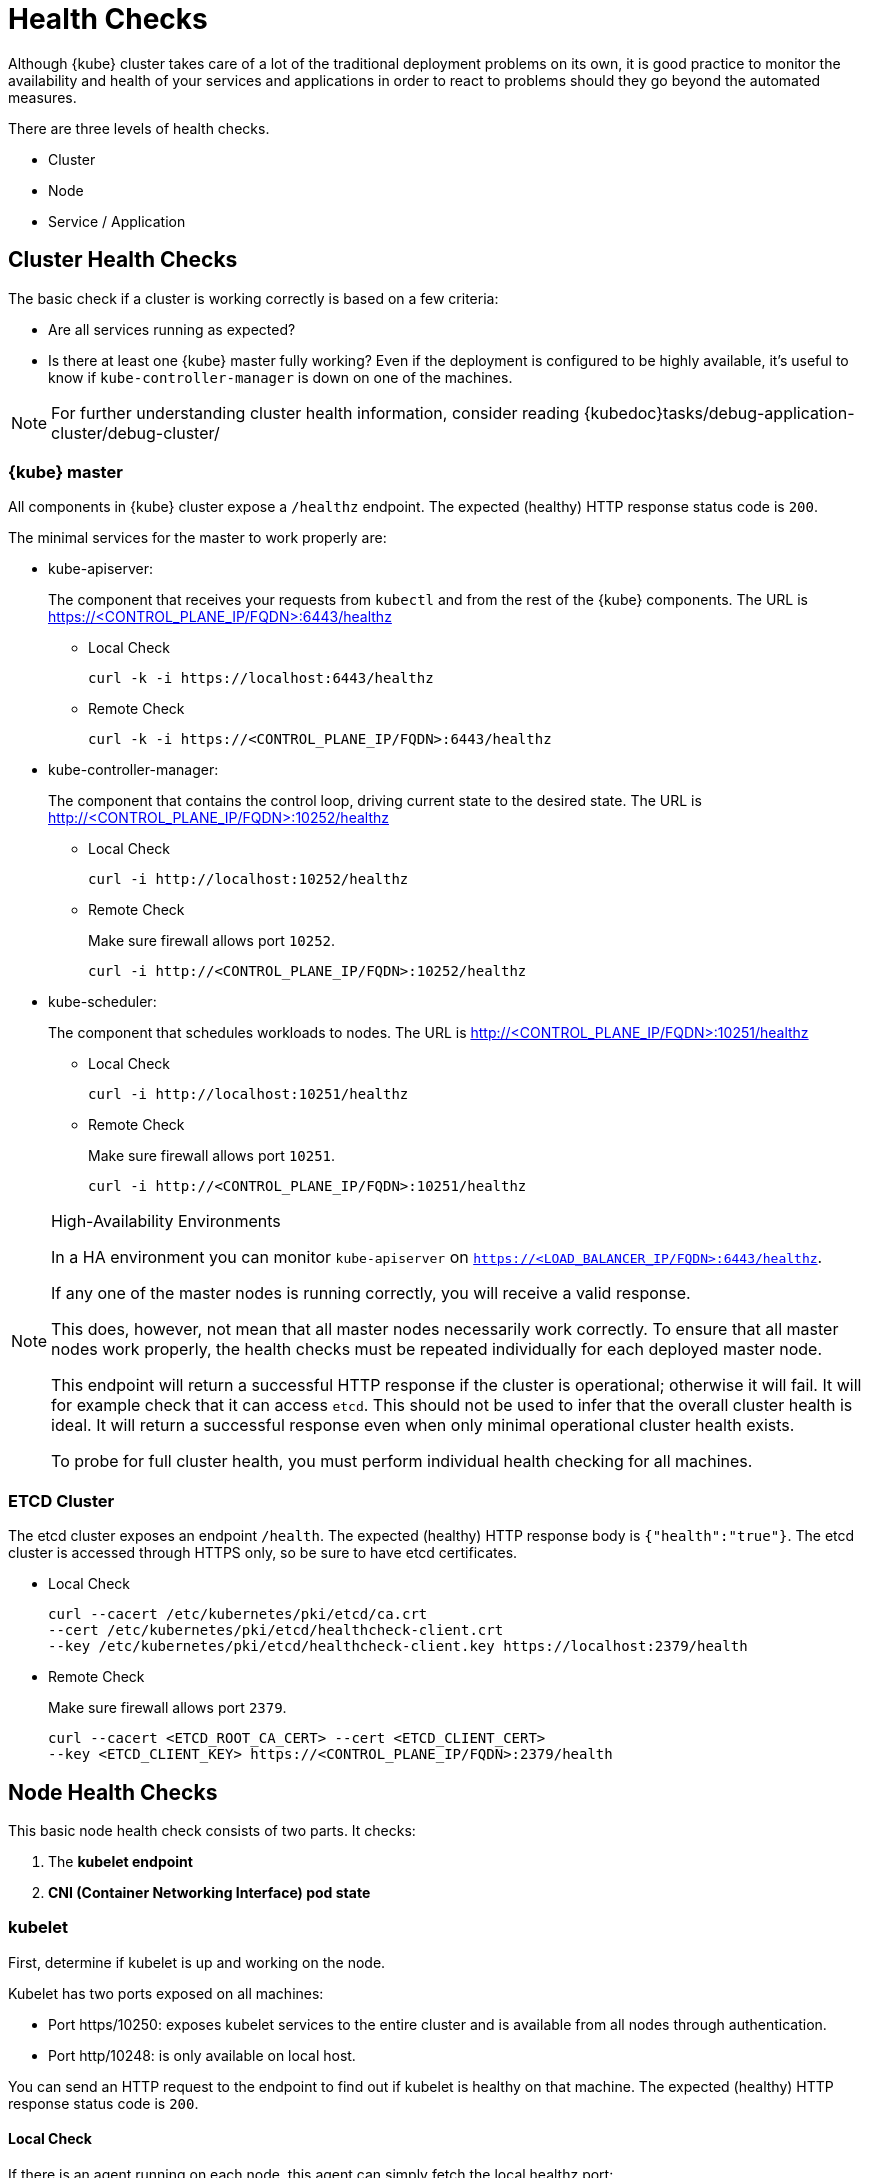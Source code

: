 = Health Checks

Although {kube} cluster takes care of a lot of the traditional deployment
problems on its own, it is good practice to monitor the availability
and health of your services and applications in order to react
to problems should they go beyond the automated measures.

There are three levels of health checks.

* Cluster
* Node
* Service / Application

== Cluster Health Checks

The basic check if a cluster is working correctly is based on a few criteria:

* Are all services running as expected?
* Is there at least one {kube} master fully working? Even if the deployment is
configured to be highly available, it's useful to know if
`kube-controller-manager` is down on one of the machines.

[NOTE]
====
For further understanding cluster health information, consider reading
{kubedoc}tasks/debug-application-cluster/debug-cluster/
====

=== {kube} master

All components in {kube} cluster expose a `/healthz` endpoint. The expected
(healthy) HTTP response status code is `200`.

The minimal services for the master to work properly are:

- kube-apiserver:
+
The component that receives your requests from `kubectl` and from the rest of
the {kube} components. The URL is https://<CONTROL_PLANE_IP/FQDN>:6443/healthz
+
* Local Check
+
[source,bash]
----
curl -k -i https://localhost:6443/healthz
----
* Remote Check
+
[source,bash]
----
curl -k -i https://<CONTROL_PLANE_IP/FQDN>:6443/healthz
----

- kube-controller-manager:
+
The component that contains the control loop, driving current state to the
desired state. The URL is http://<CONTROL_PLANE_IP/FQDN>:10252/healthz
+
* Local Check
+
[source,bash]
----
curl -i http://localhost:10252/healthz
----
* Remote Check
+
Make sure firewall allows port `10252`.
+
[source,bash]
----
curl -i http://<CONTROL_PLANE_IP/FQDN>:10252/healthz
----

- kube-scheduler:
+
The component that schedules workloads to nodes. The URL is
http://<CONTROL_PLANE_IP/FQDN>:10251/healthz
+
* Local Check
+
[source,bash]
----
curl -i http://localhost:10251/healthz
----
* Remote Check
+
Make sure firewall allows port `10251`.
+
[source,bash]
----
curl -i http://<CONTROL_PLANE_IP/FQDN>:10251/healthz
----

.High-Availability Environments
[NOTE]
====
In a HA environment you can monitor `kube-apiserver` on
`https://<LOAD_BALANCER_IP/FQDN>:6443/healthz`.

If any one of the master nodes is running correctly, you will receive a valid response.

This does, however, not mean that all master nodes necessarily work correctly.
To ensure that all master nodes work properly, the health checks must be
repeated individually for each deployed master node.

This endpoint will return a successful HTTP response if the cluster is
operational; otherwise it will fail.
It will for example check that it can access `etcd`.
This should not be used to infer that the overall cluster health is ideal.
It will return a successful response even when only minimal operational
cluster health exists.

To probe for full cluster health, you must perform individual health
checking for all machines.
====

=== ETCD Cluster

The etcd cluster exposes an endpoint `/health`. The expected (healthy)
HTTP response body is `{"health":"true"}`. The etcd cluster is accessed through
HTTPS only, so be sure to have etcd certificates.

- Local Check
+
[source,bash]
----
curl --cacert /etc/kubernetes/pki/etcd/ca.crt
--cert /etc/kubernetes/pki/etcd/healthcheck-client.crt
--key /etc/kubernetes/pki/etcd/healthcheck-client.key https://localhost:2379/health
----
- Remote Check
+
Make sure firewall allows port `2379`.
+
[source,bash]
----
curl --cacert <ETCD_ROOT_CA_CERT> --cert <ETCD_CLIENT_CERT>
--key <ETCD_CLIENT_KEY> https://<CONTROL_PLANE_IP/FQDN>:2379/health
----

== Node Health Checks

This basic node health check consists of two parts. It checks:

. The *kubelet endpoint*
. *CNI (Container Networking Interface) pod state*

=== kubelet

First, determine if kubelet is up and working on the node.

Kubelet has two ports exposed on all machines:

* Port https/10250: exposes kubelet services to the entire cluster and
is available from all nodes through authentication.
* Port http/10248: is only available on local host.

You can send an HTTP request to the endpoint to find out if
kubelet is healthy on that machine. The expected (healthy) HTTP response
status code is `200`.

==== Local Check

If there is an agent running on each node, this agent can simply
fetch the local healthz port:

[source,bash]
----
curl -i http://localhost:10248/healthz
----

==== Remote Check

There are two ways to fetch endpoints remotely (metrics, healthz, etc.).
Both methods use HTTPS and a token.

*The first method* is executed against the APIServer and mostly used with Prometheus
and Kubernetes discovery `kubernetes_sd_config`.
It allows automatic discovery of the nodes and avoids the task of defining monitoring
for each node. For more information see the {kube} documentation:
https://prometheus.io/docs/prometheus/latest/configuration/configuration/#kubernetes_sd_config

*The second method* directly talks to kubelet and can be used in more traditional
monitoring where one must configure each node to be checked.

* *Configuration and Token retrieval:*
+
Create a Service Account (`monitoring`) with an associated secondary Token
(`monitoring-secret-token`). The token will be used in HTTP requests to authenticate
against the API server.
+
This Service Account can only fetch information about nodes and pods.
Best practice is not to use the token that has been created default. Using a secondary
token is also easier for management. Create a file [path]`kubelet.yaml` with
the following as content.
+
----
---
apiVersion: v1
kind: ServiceAccount
metadata:
  name: monitoring
  namespace: kube-system
secrets:
- name: monitoring-secret-token
---
apiVersion: v1
kind: Secret
metadata:
  name: monitoring-secret-token
  namespace: kube-system
  annotations:
    kubernetes.io/service-account.name: monitoring
type: kubernetes.io/service-account-token
---
apiVersion: rbac.authorization.k8s.io/v1
kind: ClusterRole
metadata:
  name: monitoring-clusterrole
  namespace: kube-system
rules:
- apiGroups: [""]
  resources:
  - nodes/metrics
  - nodes/proxy
  - pods
  verbs: ["get", "list"]
- nonResourceURLs: ["/metrics", "/healthz", "/healthz/*"]
  verbs: ["get"]
---
apiVersion: rbac.authorization.k8s.io/v1beta1
kind: ClusterRoleBinding
metadata:
  name: monitoring-clusterrole-binding
  namespace: kube-system
roleRef:
  kind: ClusterRole
  name: monitoring-clusterrole
  apiGroup: rbac.authorization.k8s.io
subjects:
- kind: ServiceAccount
  name: monitoring
  namespace: kube-system
----
+
Apply the yaml file:
+
[source,bash]
----
kubectl apply -f kubelet.yaml
----
Export the token to an environment variable:
+
[source,bash]
----
TOKEN=$(kubectl -n kube-system get secrets monitoring-secret-token
-o jsonpath='{.data.token}' | base64 -d)
----
+
This token can now be passed through the `--header` argument as: "Authorization: Bearer $TOKEN".
+
Now export important values as environment variables:
+

* *Environment Variables Setup*
. Choose a Kubernetes master node or worker node. The `NODE_IP_FQDN` here must
be a node's IP address or FQDN. The `NODE_NAME` here must be a node name in
your Kubernetes cluster. Export the variables `NODE_IP_FQDN` and `NODE_NAME`
so it can be reused.
+
[source,bash]
----
NODE_IP_FQDN="10.86.4.158"
NODE_NAME=worker0
----
+
. Retrieve the TOKEN with kubectl.
+
[source,bash]
----
TOKEN=$(kubectl -n kube-system get secrets monitoring-secret-token
-o jsonpath='{.data.token}' | base64 -d)
----

. Get the control plane <IP/FQDN> from the configuration file. You can skip this
step if you only want to use the kubelet endpoint.
+
[source,bash]
----
CONTROL_PLANE=$(kubectl config view | grep server | cut -f 2- -d ":" | tr -d " ")
----
+
Now the key information to retrieve data from the endpoints should be available
in the environment and you can poll the endpoints.

* *Fetching Information from kubelet Endpoint*
+
. Make sure firewall allows port `10250`.
+
. Fetching metrics
+
[source,bash]
----
curl -k https://$NODE_IP_FQDN:10250/metrics --header "Authorization: Bearer $TOKEN"
----

. Fetching healthz
+
[source,bash]
----
curl -k https://$NODE_IP_FQDN:10250/healthz --header "Authorization: Bearer $TOKEN"
----

* *Fetching Information from APISERVER Endpoint*
+
. Fetching metrics
+
[source,bash]
----
curl -k $CONTROL_PLANE/api/v1/nodes/$NODE_NAME/proxy/metrics --header
"Authorization: Bearer $TOKEN"
----

. Fetching healthz
+
[source,bash]
----
curl -k $CONTROL_PLANE/api/v1/nodes/$NODE_NAME/proxy/healthz --header
"Authorization: Bearer $TOKEN"
----

=== CNI

You can check if the CNI (Container Networking Interface) is working as expected
by check if the `coredns` service is running. If CNI has some kind of trouble
`coredns` will not be able to start:

[source,bash]
----
kubectl get deployments -n kube-system
NAME              READY   UP-TO-DATE   AVAILABLE   AGE
cilium-operator   1/1     1            1           8d
coredns           2/2     2            2           8d
oidc-dex          1/1     1            1           8d
oidc-gangway      1/1     1            1           8d
----

If `coredns` is running and you are able to create pods then you can be certain
that CNI and your CNI plugin are working correctly.

There's also the {kubedoc}tasks/debug-application-cluster/monitor-node-health/[Monitor Node Health] check.
This is a `DaemonSet` that runs on every node, and reports to the `apiserver` back as
`NodeCondition` and `Events`.

== Service/Application Health Checks

If the deployed services contain a health endpoint, or if they contain an endpoint
that can be used to determine if the service is up, you can use `livenessProbes`
and/or `readinessProbes`.

.Health check endpoints vs. functional endpoints
[NOTE]
====
A proper health check is always preferred if designed correctly.

Despite the fact that any endpoint could potentially be used to infer if your
application is up, it is better to have an endpoint specifically for health in
your application.
Such an endpoint will only respond affirmatively when all your setup code on
the server has finished and the application is running in a desired state.
====

The `livenessProbes` and `readinessProbes` share configuration options and probe types.

initialDelaySeconds::
Number of seconds to wait before performing the very first liveness probe.

periodSeconds::
Number of seconds that the kubelet should wait between liveness probes.

successThreshold::
Number of minimum consecutive successes for the probe to be considered successful (Default: 1).

failureThreshold::
Number of times this probe is allowed to fail in order to assume that the service
is not responding (Default: 3).

timeoutSeconds::
Number of seconds after which the probe times out (Default: 1).

There are different options for the `livenessProbes` to check:

Command::
A command executed within a container; a return code of 0 means success.
All other return codes mean failure.

TCP::
If a TCP connection can be established is considered success.

HTTP::
Any HTTP response between `200` and `400` indicates success.

=== livenessProbe

livenessProbes are used to detect running but misbehaving pods/a service that might be running
(the process didn't die), but that is not responding as expected.
You can find out more about livenessProbes here:
{kubedoc}tasks/configure-pod-container/configure-liveness-readiness-probes/

Probes are executed by each `kubelet` against the pods that define them and that
are running in that specific node. When a `livenessProbe` fails, {kube} will automatically
restart the pod and increase the `RESTARTS` count for that pod. These probes will be
executed every `periodSeconds` starting from `initialDelaySeconds`.

=== readinessProbe

readinessProbes are used to wait for processes that take some time to start.
Find out more about readinessProbes here: {kubedoc}tasks/configure-pod-container/configure-liveness-readiness-probes/#define-readiness-probes
Despite the container running, it might be performing some time consuming initialization operations.
During this time, you don't want {kube} to route traffic to that specific pod.
You also don't want that container to be restarted because it will appear unresponsive.

These probes will be executed every `periodSeconds` starting from `initialDelaySeconds`
until the service is ready.

Both probe types can be used at the same time. If a service is running, but  misbehaving,
the `livenessProbe` will ensure that it's restarted, and the `readinessProbe`
will ensure that {kube}  won't route traffic to that specific pod until it's considered
to be fully functional and running again.

== General Health Checks

We recommend to apply other best practices from system administration to your
monitoring and health checking approach. These steps are not specific to {productname}
and are beyond the scope of this document.
